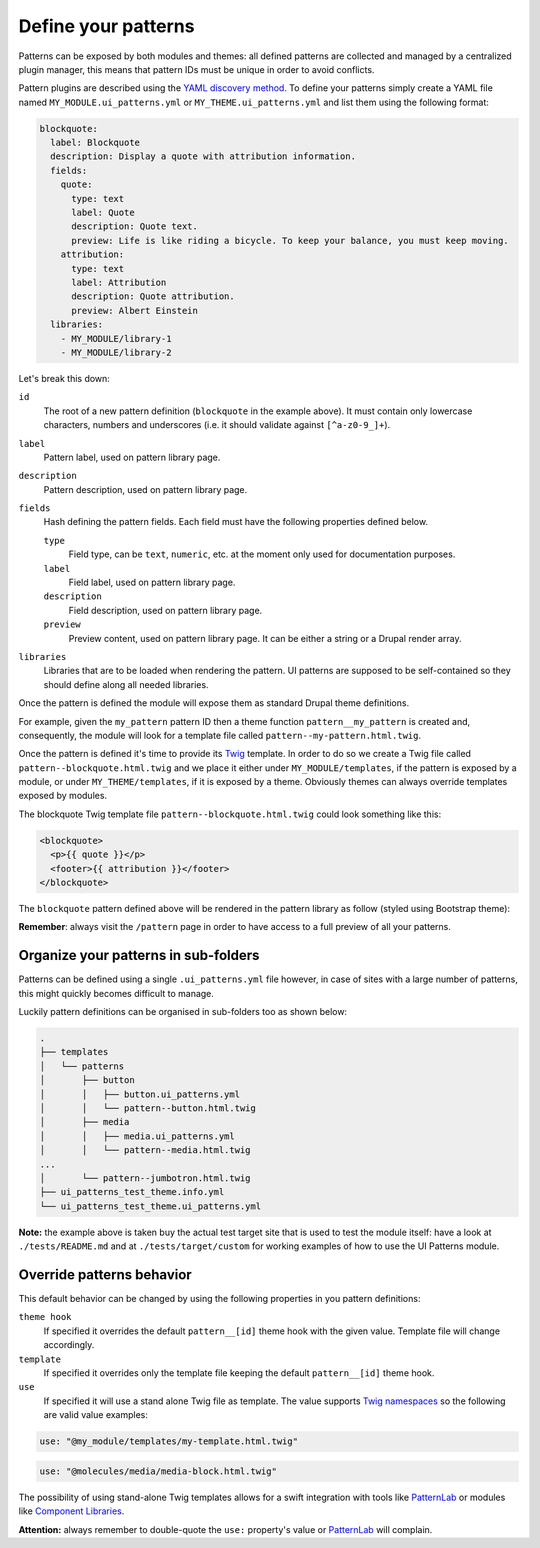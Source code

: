 Define your patterns
--------------------

Patterns can be exposed by both modules and themes: all defined patterns are collected and managed by a centralized
plugin manager, this means that pattern IDs must be unique in order to avoid conflicts.

Pattern plugins are described using the `YAML discovery method <https://www.drupal.org/docs/8/api/plugin-api/d8-plugin-discovery>`_.
To define your patterns simply create a YAML file named ``MY_MODULE.ui_patterns.yml`` or ``MY_THEME.ui_patterns.yml``
and list them using the following format:

.. code-block:: yaml

   blockquote:
     label: Blockquote
     description: Display a quote with attribution information.
     fields:
       quote:
         type: text
         label: Quote
         description: Quote text.
         preview: Life is like riding a bicycle. To keep your balance, you must keep moving.
       attribution:
         type: text
         label: Attribution
         description: Quote attribution.
         preview: Albert Einstein
     libraries:
       - MY_MODULE/library-1
       - MY_MODULE/library-2

Let's break this down:

``id``
    The root of a new pattern definition (``blockquote`` in the example above). It must contain only lowercase
    characters, numbers and underscores (i.e. it should validate against ``[^a-z0-9_]+``).
``label``
    Pattern label, used on pattern library page.
``description``
    Pattern description, used on pattern library page.
``fields``
    Hash defining the pattern fields. Each field must have the following properties defined below.

    ``type``
        Field type, can be ``text``, ``numeric``, etc. at the moment only used for documentation purposes.
    ``label``
        Field label, used on pattern library page.
    ``description``
        Field description, used on pattern library page.
    ``preview``
        Preview content, used on pattern library page. It can be either a string or a Drupal render array.

``libraries``
    Libraries that are to be loaded when rendering the pattern. UI patterns are supposed to be self-contained so they
    should define along all needed libraries.

Once the pattern is defined the module will expose them as standard Drupal theme definitions.

For example, given the ``my_pattern`` pattern ID then a theme function ``pattern__my_pattern`` is created and,
consequently, the module will look for a template file called  ``pattern--my-pattern.html.twig``.

Once the pattern is defined it's time to provide its `Twig <http://twig.sensiolabs.org/>`_ template. In order to do so
we create a Twig file called ``pattern--blockquote.html.twig`` and we place it either under ``MY_MODULE/templates``,
if the pattern is exposed by a module, or under ``MY_THEME/templates``, if it is exposed by a theme. Obviously themes
can always override templates exposed by modules.

The blockquote Twig template file ``pattern--blockquote.html.twig`` could look something like this:

.. code-block:: twig

    <blockquote>
      <p>{{ quote }}</p>
      <footer>{{ attribution }}</footer>
    </blockquote>


The ``blockquote`` pattern defined above will be rendered in the pattern library as follow (styled using Bootstrap theme):

.. image:: ../_static/blockquote-preview.png
   :align: center

**Remember**: always visit the ``/pattern`` page in order to have access to a full preview of all your patterns.

Organize your patterns in sub-folders
=====================================

Patterns can be defined using a single ``.ui_patterns.yml`` file however, in case of sites with a large number of
patterns, this might quickly becomes difficult to manage.

Luckily pattern definitions can be organised in sub-folders too as shown below:

.. code-block:: bash

    .
    ├── templates
    │   └── patterns
    │       ├── button
    │       │   ├── button.ui_patterns.yml
    │       │   └── pattern--button.html.twig
    │       ├── media
    │       │   ├── media.ui_patterns.yml
    │       │   └── pattern--media.html.twig
    ...
    │       └── pattern--jumbotron.html.twig
    ├── ui_patterns_test_theme.info.yml
    └── ui_patterns_test_theme.ui_patterns.yml


**Note:** the example above is taken buy the actual test target site that is used to test the module itself: have a look
at ``./tests/README.md`` and at ``./tests/target/custom`` for working examples of how to use the UI Patterns module.

Override patterns behavior
==========================

This default behavior can be changed by using the following properties in you pattern definitions:

``theme hook``
    If specified it overrides the default ``pattern__[id]`` theme hook with the given value. Template file will change
    accordingly.
``template``
    If specified it overrides only the template file keeping the default ``pattern__[id]`` theme hook.
``use``
    If specified it will use a stand alone Twig file as template. The value supports `Twig namespaces <http://symfony.com/doc/current/templating/namespaced_paths.html>`_
    so the following are valid value examples:

.. code-block:: yaml

   use: "@my_module/templates/my-template.html.twig"

.. code-block:: yaml

   use: "@molecules/media/media-block.html.twig"

The possibility of using stand-alone Twig templates allows for a swift integration with tools like `PatternLab <http://patternlab.io/>`_
or modules like `Component Libraries <https://www.drupal.org/project/components>`_.

**Attention:** always remember to double-quote the ``use:`` property's value or `PatternLab <http://patternlab.io/>`_
will complain.
